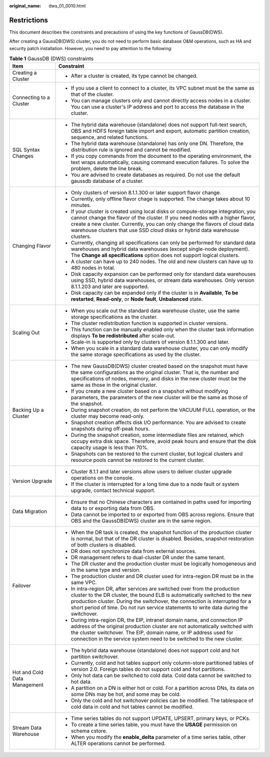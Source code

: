 :original_name: dws_01_0010.html

.. _dws_01_0010:

Restrictions
============

This document describes the constraints and precautions of using the key functions of GaussDB(DWS).

After creating a GaussDB(DWS) cluster, you do not need to perform basic database O&M operations, such as HA and security patch installation. However, you need to pay attention to the following:

.. table:: **Table 1** GaussDB (DWS) constraints

   +-----------------------------------+------------------------------------------------------------------------------------------------------------------------------------------------------------------------------------------------------------------------------------------------------------------------------------------------------------------------------------+
   | Item                              | Constraint                                                                                                                                                                                                                                                                                                                         |
   +===================================+====================================================================================================================================================================================================================================================================================================================================+
   | Creating a Cluster                | -  After a cluster is created, its type cannot be changed.                                                                                                                                                                                                                                                                         |
   +-----------------------------------+------------------------------------------------------------------------------------------------------------------------------------------------------------------------------------------------------------------------------------------------------------------------------------------------------------------------------------+
   | Connecting to a Cluster           | -  If you use a client to connect to a cluster, its VPC subnet must be the same as that of the cluster.                                                                                                                                                                                                                            |
   |                                   | -  You can manage clusters only and cannot directly access nodes in a cluster. You can use a cluster's IP address and port to access the database in the cluster.                                                                                                                                                                  |
   +-----------------------------------+------------------------------------------------------------------------------------------------------------------------------------------------------------------------------------------------------------------------------------------------------------------------------------------------------------------------------------+
   | SQL Syntax Changes                | -  The hybrid data warehouse (standalone) does not support full-text search, OBS and HDFS foreign table import and export, automatic partition creation, sequence, and related functions.                                                                                                                                          |
   |                                   | -  The hybrid data warehouse (standalone) has only one DN. Therefore, the distribution rule is ignored and cannot be modified.                                                                                                                                                                                                     |
   |                                   | -  If you copy commands from the document to the operating environment, the text wraps automatically, causing command execution failures. To solve the problem, delete the line break.                                                                                                                                             |
   |                                   | -  You are advised to create databases as required. Do not use the default gaussdb database of a cluster.                                                                                                                                                                                                                          |
   +-----------------------------------+------------------------------------------------------------------------------------------------------------------------------------------------------------------------------------------------------------------------------------------------------------------------------------------------------------------------------------+
   | Changing Flavor                   | -  Only clusters of version 8.1.1.300 or later support flavor change.                                                                                                                                                                                                                                                              |
   |                                   | -  Currently, only offline flavor chage is supported. The change takes about 10 minutes.                                                                                                                                                                                                                                           |
   |                                   | -  If your cluster is created using local disks or compute-storage integration, you cannot change the flavor of the cluster. If you need nodes with a higher flavor, create a new cluster. Currently, you can only change the flavors of cloud data warehouse clusters that use SSD cloud disks or hybrid data warehouse clusters. |
   |                                   |                                                                                                                                                                                                                                                                                                                                    |
   |                                   | -  Currently, changing all specifications can only be performed for standard data warehouses and hybrid data warehouses (except single-node deployment). The **Change all specifications** option does not support logical clusters.                                                                                               |
   |                                   | -  A cluster can have up to 240 nodes. The old and new clusters can have up to 480 nodes in total.                                                                                                                                                                                                                                 |
   |                                   | -  Disk capacity expansion can be performed only for standard data warehouses using SSD, hybrid data warehouses, or stream data warehouses. Only version 8.1.1.203 and later are supported.                                                                                                                                        |
   |                                   | -  Disk capacity can be expanded only if the cluster is in **Available**, **To be restarted**, **Read-only**, or **Node fault**, **Unbalanced** state.                                                                                                                                                                             |
   +-----------------------------------+------------------------------------------------------------------------------------------------------------------------------------------------------------------------------------------------------------------------------------------------------------------------------------------------------------------------------------+
   | Scaling Out                       | -  When you scale out the standard data warehouse cluster, use the same storage specifications as the cluster.                                                                                                                                                                                                                     |
   |                                   | -  The cluster redistribution function is supported in cluster versions.                                                                                                                                                                                                                                                           |
   |                                   | -  This function can be manually enabled only when the cluster task information displays **To be redistributed** after scale-out.                                                                                                                                                                                                  |
   |                                   | -  Scale-in is supported only by clusters of version 8.1.1.300 and later.                                                                                                                                                                                                                                                          |
   |                                   | -  When you scale in a standard data warehouse cluster, you can only modify the same storage specifications as used by the cluster.                                                                                                                                                                                                |
   +-----------------------------------+------------------------------------------------------------------------------------------------------------------------------------------------------------------------------------------------------------------------------------------------------------------------------------------------------------------------------------+
   | Backing Up a Cluster              | -  The new GaussDB(DWS) cluster created based on the snapshot must have the same configurations as the original cluster. That is, the number and specifications of nodes, memory, and disks in the new cluster must be the same as those in the original cluster.                                                                  |
   |                                   | -  If you create a new cluster based on a snapshot without modifying parameters, the parameters of the new cluster will be the same as those of the snapshot.                                                                                                                                                                      |
   |                                   | -  During snapshot creation, do not perform the VACUUM FULL operation, or the cluster may become read-only.                                                                                                                                                                                                                        |
   |                                   | -  Snapshot creation affects disk I/O performance. You are advised to create snapshots during off-peak hours.                                                                                                                                                                                                                      |
   |                                   | -  During the snapshot creation, some intermediate files are retained, which occupy extra disk space. Therefore, avoid peak hours and ensure that the disk capacity usage is less than 70%.                                                                                                                                        |
   |                                   | -  Snapshots can be restored to the current cluster, but logical clusters and resource pools cannot be restored to the current cluster.                                                                                                                                                                                            |
   +-----------------------------------+------------------------------------------------------------------------------------------------------------------------------------------------------------------------------------------------------------------------------------------------------------------------------------------------------------------------------------+
   | Version Upgrade                   | -  Cluster 8.1.1 and later versions allow users to deliver cluster upgrade operations on the console.                                                                                                                                                                                                                              |
   |                                   | -  If the cluster is interrupted for a long time due to a node fault or system upgrade, contact technical support.                                                                                                                                                                                                                 |
   +-----------------------------------+------------------------------------------------------------------------------------------------------------------------------------------------------------------------------------------------------------------------------------------------------------------------------------------------------------------------------------+
   | Data Migration                    | -  Ensure that no Chinese characters are contained in paths used for importing data to or exporting data from OBS.                                                                                                                                                                                                                 |
   |                                   | -  Data cannot be imported to or exported from OBS across regions. Ensure that OBS and the GaussDB(DWS) cluster are in the same region.                                                                                                                                                                                            |
   +-----------------------------------+------------------------------------------------------------------------------------------------------------------------------------------------------------------------------------------------------------------------------------------------------------------------------------------------------------------------------------+
   | Failover                          | -  When the DR task is created, the snapshot function of the production cluster is normal, but that of the DR cluster is disabled. Besides, snapshot restoration of both clusters is disabled.                                                                                                                                     |
   |                                   | -  DR does not synchronize data from external sources.                                                                                                                                                                                                                                                                             |
   |                                   | -  DR management refers to dual-cluster DR under the same tenant.                                                                                                                                                                                                                                                                  |
   |                                   | -  The DR cluster and the production cluster must be logically homogeneous and in the same type and version.                                                                                                                                                                                                                       |
   |                                   | -  The production cluster and DR cluster used for intra-region DR must be in the same VPC.                                                                                                                                                                                                                                         |
   |                                   | -  In intra-region DR, after services are switched over from the production cluster to the DR cluster, the bound ELB is automatically switched to the new production cluster. During the switchover, the connection is interrupted for a short period of time. Do not run service statements to write data during the switchover.  |
   |                                   | -  During intra-region DR, the EIP, intranet domain name, and connection IP address of the original production cluster are not automatically switched with the cluster switchover. The EIP, domain name, or IP address used for connection in the service system need to be switched to the new cluster.                           |
   +-----------------------------------+------------------------------------------------------------------------------------------------------------------------------------------------------------------------------------------------------------------------------------------------------------------------------------------------------------------------------------+
   | Hot and Cold Data Management      | -  The hybrid data warehouse (standalone) does not support cold and hot partition switchover.                                                                                                                                                                                                                                      |
   |                                   | -  Currently, cold and hot tables support only column-store partitioned tables of version 2.0. Foreign tables do not support cold and hot partitions.                                                                                                                                                                              |
   |                                   | -  Only hot data can be switched to cold data. Cold data cannot be switched to hot data.                                                                                                                                                                                                                                           |
   |                                   | -  A partition on a DN is either hot or cold. For a partition across DNs, its data on some DNs may be hot, and some may be cold.                                                                                                                                                                                                   |
   |                                   | -  Only the cold and hot switchover policies can be modified. The tablespace of cold data in cold and hot tables cannot be modified.                                                                                                                                                                                               |
   +-----------------------------------+------------------------------------------------------------------------------------------------------------------------------------------------------------------------------------------------------------------------------------------------------------------------------------------------------------------------------------+
   | Stream Data Warehouse             | -  Time series tables do not support UPDATE, UPSERT, primary keys, or PCKs.                                                                                                                                                                                                                                                        |
   |                                   | -  To create a time series table, you must have the **USAGE** permission on schema cstore.                                                                                                                                                                                                                                         |
   |                                   | -  When you modify the **enable_delta** parameter of a time series table, other ALTER operations cannot be performed.                                                                                                                                                                                                              |
   +-----------------------------------+------------------------------------------------------------------------------------------------------------------------------------------------------------------------------------------------------------------------------------------------------------------------------------------------------------------------------------+
